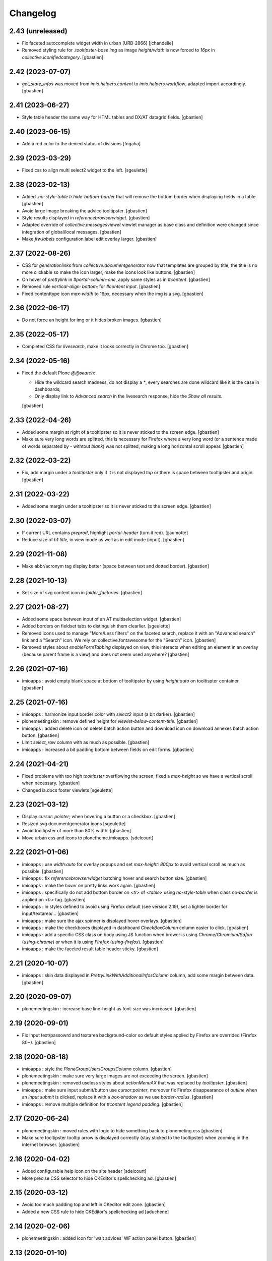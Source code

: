 Changelog
=========


2.43 (unreleased)
-----------------

- Fix faceted autocomplete widget width in urban [URB-2866]
  [jchandelle]

- Removed styling rule for `.tooltipster-base img` as image `height/width`
  is now forced to `16px` in `collective.iconifiedcategory`.
  [gbastien]

2.42 (2023-07-07)
-----------------

- `get_state_infos` was moved from `imio.helpers.content` to
  `imio.helpers.workflow`, adapted import accordingly.
  [gbastien]

2.41 (2023-06-27)
-----------------

- Style table header the same way for HTML tables and DX/AT datagrid fields.
  [gbastien]

2.40 (2023-06-15)
-----------------

- Add a red color to the denied status of divisions
  [fngaha]

2.39 (2023-03-29)
-----------------

- Fixed css to align multi select2 widget to the left.
  [sgeulette]

2.38 (2023-02-13)
-----------------

- Added `.no-style-table tr.hide-bottom-border` that will remove
  the bottom border when displaying fields in a table.
  [gbastien]
- Avoid large image breaking the advice tooltipster.
  [gbastien]
- Style results displayed in `referencebrowserwidget`.
  [gbastien]
- Adapted override of `collective.messagesviewet` viewlet manager as base class
  and definition were changed since integration of global/local messages.
  [gbastien]
- Make `ftw.labels` configuration label edit overlay larger.
  [gbastien]

2.37 (2022-08-26)
-----------------

- CSS for `generationlinks` from `collective.documentgenerator` now that templates
  are grouped by title, the title is no more clickable so make the icon larger,
  make the icons look like buttons.
  [gbastien]
- On hover of `prettylink` in `#portal-column-one`, apply same styles as in `#content`.
  [gbastien]
- Removed rule `vertical-align: bottom;` for `#content input`.
  [gbastien]
- Fixed contenttype icon `max-width` to 16px, necessary when the img is a svg.
  [gbastien]

2.36 (2022-06-17)
-----------------

- Do not force an height for img or it hides broken images.
  [gbastien]

2.35 (2022-05-17)
-----------------

- Completed CSS for `livesearch`, make it looks correctly in Chrome too.
  [gbastien]

2.34 (2022-05-16)
-----------------

- Fixed the default Plone `@@search`:

  - Hide the wildcard search madness, do not display a `*`, every searches are
    done wildcard like it is the case in dashboards;
  - Only display link to `Advanced search` in the livesearch response,
    hide the `Show all results`.

  [gbastien]

2.33 (2022-04-26)
-----------------

- Added some margin at right of a tooltipster so it is never sticked to the screen edge.
  [gbastien]
- Make sure very long words are splitted, this is necessary for Firefox where
  a very long word (or a sentence made of words separated by `-` withtout `blank`)
  was not splitted, making a long horizontal scroll appear.
  [gbastien]

2.32 (2022-03-22)
-----------------

- Fix, add margin under a `tooltipster` only if it is not displayed `top`
  or there is space between tooltipster and origin.
  [gbastien]

2.31 (2022-03-22)
-----------------

- Added some margin under a tooltipster so it is never sticked to the screen edge.
  [gbastien]

2.30 (2022-03-07)
-----------------

- If current URL contains `preprod`, highlight `portal-header` (turn it red).
  [jjaumotte]
- Reduce size of `h1 title`, in view mode as well as in edit mode (input).
  [gbastien]

2.29 (2021-11-08)
-----------------

- Make abbr/acronym tag display better (space between text and dotted border).
  [gbastien]

2.28 (2021-10-13)
-----------------

- Set size of svg content icon in `folder_factories`.
  [gbastien]

2.27 (2021-08-27)
-----------------

- Added some space between input of an AT multiselection widget.
  [gbastien]
- Added borders on fieldset tabs to distinguish them clearlier.
  [sgeulette]
- Removed icons used to manage "More/Less filters" on the faceted search,
  replace it with an "Advanced search" link and a "Search" icon.
  We rely on collective.fontawesome for the "Search" icon.
  [gbastien]
- Removed styles about `enableFormTabbing` displayed on view, this interacts
  when editing an element in an overlay (because parent frame is a view)
  and does not seem used anywhere?
  [gbastien]

2.26 (2021-07-16)
-----------------

- imioapps : avoid empty blank space at bottom of tooltipster by using
  `height:auto` on tooltispter container.
  [gbastien]

2.25 (2021-07-16)
-----------------

- imioapps : harmonize input border color with `select2` input (a bit darker).
  [gbastien]
- plonemeetingskin : remove defined height for `viewlet-below-content-title`.
  [gbastien]
- imioapps : added delete icon on delete batch action button and
  download icon on download annexes batch action button.
  [gbastien]
- Limit `select_row` column with as much as possible.
  [gbastien]
- imioapps : increased a bit padding bottom between fields on edit forms.
  [gbastien]

2.24 (2021-04-21)
-----------------

- Fixed problems with too high `tooltipster` overflowing the screen,
  fixed a `max-height` so we have a vertical scroll when necessary.
  [gbastien]
- Changed ia.docs footer viewlets
  [sgeulette]

2.23 (2021-03-12)
-----------------

- Display `cursor: pointer;` when hovering a button or a checkbox.
  [gbastien]
- Resized svg documentgenerator icons
  [sgeulette]
- Avoid tooltipster of more than 80% width.
  [gbastien]
- Move urban css and icons to plonetheme.imioapps.
  [sdelcourt]

2.22 (2021-01-06)
-----------------

- imioapps : use `width:auto` for overlay popups and set `max-height: 800px`
  to avoid vertical scroll as much as possible.
  [gbastien]
- imioapps : fix `referencebrowserwidget` batching hover and search button size.
  [gbastien]
- imioapps : make the `hover` on pretty links work again.
  [gbastien]
- imioapps : specifically do not add bottom border on `<tr>` of `<table>` using
  `no-style-table` when class `no-border` is applied on `<tr>` tag.
  [gbastien]
- imioapps : in styles defined to avoid using Firefox default (see version 2.19),
  set a lighter border for input/textarea/...
  [gbastien]
- imioapps : make sure the ajax spinner is displayed hover overlays.
  [gbastien]
- imioapps : make the checkboxes displayed in dashboard `CheckBoxColumn`
  column easier to click.
  [gbastien]
- imioapps : add a specific CSS class on body using JS function when brower is
  using `Chrome/Chromium/Safari` (`using-chrome`) or
  when it is using `Firefox` (`using-firefox`).
  [gbastien]
- imioapps : make the faceted result table header sticky.
  [gbastien]

2.21 (2020-10-07)
-----------------

- imioapps : skin data displayed in `PrettyLinkWithAdditionalInfosColumn` column,
  add some margin between data.
  [gbastien]

2.20 (2020-09-07)
-----------------

- plonemeetingskin : increase base line-height as font-size was increased.
  [gbastien]

2.19 (2020-09-01)
-----------------

- Fix input text/passowrd and textarea background-color so default styles
  applied by Firefox are overrided (Firefox 80+).
  [gbastien]

2.18 (2020-08-18)
-----------------

- imioapps : style the `PloneGroupUsersGroupsColumn` column.
  [gbastien]
- plonemeetingskin : make sure very large images are not
  exceeding the screen.
  [gbastien]
- plonemeetingskin : removed useless styles about `actionMenuAX`
  that was replaced by `tooltipster`.
  [gbastien]
- imioapps : make sure input submit/button use `cursor:pointer`, moreover
  fix Firefox disappearance of `outline` when an `input submit` is clicked,
  replace it with a `box-shadow` as we use `border-radius`.
  [gbastien]
- imioapps : remove multiple definition for `#content legend padding`.
  [gbastien]

2.17 (2020-06-24)
-----------------

- plonemeetingskin : moved rules with logic to hide something
  back to plonemeting.css
  [gbastien]
- Make sure tooltipster tooltip arrow is displayed correctly
  (stay sticked to the tooltipster) when zooming in the internet browser.
  [gbastien]

2.16 (2020-04-02)
-----------------

- Added configurable help icon on the site header
  [sdelcourt]
- More precise CSS selector to hide CKEditor's spellchecking ad.
  [gbastien]

2.15 (2020-03-12)
-----------------

- Avoid too much padding top and left in CKeditor edit zone.
  [gbastien]
- Added a new CSS rule to hide CKEditor's spellchecking ad [aduchene]

2.14 (2020-02-06)
-----------------

- plonemeetingskin : added icon for 'wait advices' WF action panel button.
  [gbastien]

2.13 (2020-01-10)
-----------------

- As state color is defined on `<span>` with `imio.prettylink`,
  define `linkColor` on hover.
  [gbastien]

2.12 (2019-10-14)
-----------------

- Use common CSS for workflowstate viewlet.
  [gbastien]

2.11 (2019-09-12)
-----------------

- Added style for apButtonSelect class of actionspanel.
  [sgeulette]
- Added CSS for datagridfield rendered in a dashboard additional infos column.
  [gbastien]
- Added workflowstate viewlet
  [sgeulette]
- Added css for apButtonAction_edit.
  [sgeulette]

2.10 (2019-06-28)
-----------------

- Set `collective.behavior.talcondition` input field `width` to `99%`.
  [gbastien]

2.9 (2019-06-08)
----------------

- Set `padding-top: 0.5em;` instead `padding-top: 1em;` for
  `td.table_widget_value` so it is the same value as for
  `td.table_widget_label` and label/value are correctly aligned in views
  using it (our default dexterity view).
  [gbastien]

2.8 (2019-05-16)
----------------

- Added spinner_small.gif image and use it in the async_actions_panel div.
  [gbastien]
- Purge and redefine bundles used by resources registries
  (portal_css/portal_javascripts).
  [gbastien]
- Make sure a:visited links in portlets have same color as a:link.
  [gbastien]
- As header's height is `position:fixed`, compute the `#emptyviewlet`'s height
  dynamically using JS.  Viewlet's height is computed by calling the JS method
  directly in `empty.pt` so we do not see viewlet size changing.
  [gbastien]
- If current URL contains `imio-test`, highlight `portal-header` (turn it red).
  [gbastien]
- Override the `plone_context_state` view to redefine `canonical_object_url`
  to strip the `URL` containing `portal_factory` as this URL is used to call
  asynchronous JS functions.
  [gbastien]

2.7 (2019-01-28)
----------------

- pst css.
  [sgeulette]

2.6 (2019-01-25)
----------------

- imioapps : fixed fieldset legend height to 18px.
  [gbastien]
- plonemeetingskin : added icon for 'reorder items' action panel button.
  [gbastien]

2.5 (2018-12-18)
----------------

- imioapps : limit margin-bottom under fieldset.
  [gbastien]
- plonemeetingskin : remove margin under table displaying item infos
  on the item view.
  [gbastien]

2.4 (2018-12-04)
----------------

- plonemeetingskin : do not define border for .enableFormTabbing on
  faceted navigation.
  [gbastien]

2.3 (2018-11-29)
----------------

- Make sure dotted bottom border is displayed when using class 'link-tooltip'
  and element is used in a table.listing because base.css removes border-bottom
  using a !important...
  [gbastien]

2.2 (2018-11-20)
----------------

- Do not use `"` in dtml `fontFamily` property from `imioapps_properties.props`
  or it can not be used in `dtml`, used `'` instead.
  [gbastien]
- Skin `Add contact` link at bottom of `collective.contact.core` organization
  view so it is isolated from linked contacts and displayed correctly when
  using an actions panel viewlet at the bottom of the page.
  [gbastien]
- Set relative position on header in manage-viewlets view
  [sgeulette]
- Skin `collective.contact.core` `tooltip` to manage fixed width and correct
  display when `tooltip` content is too long.
  [gbastien]
- Skin z3c.form datagridfield to indentify row content.
  [gbastien]
- Added css to style as list li tag in overlay link integrity delete confirmation
  [sgeulette]
- Increase height of dropdown list of querystring dropdown widget
  (Collection query field widget).
  [gbastien]
- Be more precise about label for which bold is removed, only apply to
  multiselection lists of DX and AT.
  [gbastien]
- Adapted to not use position:absolute for fieldset legend.
  [gbastien]

2.1 (2018-07-23)
----------------

- Fix header so it is always visible.
  [gbastien]
- Depends on `collective.messagesviewlet` as we override the viewlet to move it
  from `IPortalHeader` to `IPortalTop` viewletmanager.
  [gbastien]
- Updated spinner.gif image to fit with skin default colors.
  [gbastien]
- Removed left-padding for #portal-globalnav.
  [gbastien]

2.0.17 (2018-04-20)
-------------------

- Limit padding for tooltipstered content.
  [gbastien]

2.0.16 (2018-02-23)
-------------------

- Adapted to new styles of tooltipster 4.2.6.
  [gbastien]

2.0.15 (2018-01-30)
-------------------

- Skin column-two the same way as column-one.  This makes portlets displayed
  on the left or on the right look similar.
  [gbastien]
- Hide borders of tables using class `no-style-table`.
  [gbastien]

2.0.14 (2017-12-07)
-------------------

- Only display the `scan` tab on annexes to roles `Manager/MeetingManager`.
  [gbastien]

2.0.13 (2017-11-28)
-------------------

- Set `vertical-align: bottom` for `input` instead `vertical-align: text-top`
  for `label` to align `input` and `label` correctly.
  [gbastien]

2.0.12 (2017-11-24)
-------------------

- Added favicon.
  [sgeulette]
- Skin `input#form-buttons-cancel` the same way `input.standalone` and skin
  `collective.eeafaceted.batchactions` buttons the same way `imio.actionspanel`
  buttons.
  [gbastien]

2.0.11 (2017-10-05)
-------------------

- Display navigation portlet same way as other portlets.
  [gbastien]
- Display the infos in the CKeditor SCAYT WebSpellChecker popup correctly.
  [gbastien]

2.0.10 (2017-08-30)
-------------------

- Removed styling for class `form.apFormButton` as it was removed from
  imio.actionspanel 1.29+, the add content select now uses the standard
  `apButton` CSS class like other buttons.
  [gbastien]
- Skin portletFooter to align it right.
  [gbastien]

2.0.9 (2017-08-28)
------------------

- Added icon for the store_every_items_decision_as_annex action
  in the plonemeetingskin.
  [gbastien]
- Fixed fieldset/legend top padding.

2.0.8 (2017-06-09)
------------------

- Make <abbr> and <acronym> dotted underline work for every browsers.
  [gbastien]
- Removed useless code about MeetingFile in plonemeetingskin.
  [gbastien]
- Display <th> of table the same way as it is rendered by appy.pod, namely text
  black and grey background.
  [gbastien]

2.0.7 (2017-03-22)
------------------

- Use a brighter blue color for links.
  [gbastien]

2.0.6 (2017-03-14)
------------------

- Highlight the 'lost password?' link in the login_form.
- Style actionspanel select button
- Adapted styles so font-size and line-height are the same while using CKeditor
- Added file imioapps_ckeditor_moonolisa.css.dtml that is enabled when the
  Moono-Lisa skin is selected in CKEditor properties.  This makes it work
  correctly in Chrome and greyed a bit more the selected buttons
- Reduce fieldset padding in form fieldset tabbing

2.0.5 (2017-01-25)
------------------

- Do not use 'float: left;' to move the <legend> tag, it is not working
  anymore with recent versions of Chrome.  Instead use 'position: absolute;'.
  This works in both FF and Chrome and simplify overal CSS.
- Display AT and DX field title bold but selectable contents as normal.
  This is the case for radio buttons, multiple checkboxes, ...

2.0.4 (2016-12-05)
------------------

- Added margin-left for listingBar 'next elements' button or it sticks
  to previous one. This appears until Plone 4.3.8.
- Update pstskin profile (reduce logo, change css)


2.0.3 (2016-06-17)
------------------

- Removed styling for tags <acronym> and <abbr>.
- Optimized icon position on buttons.
- Small fixes for Chrome.


2.0.2 (2016-05-17)
------------------

- Display header correctly for anonymous when portal_tabs are displayed.
- Removed padding-left added by Firefox to input.
- Skin portlet News.


2.0.1 (2016-05-13)
------------------

- Use navBackgroundColor for listingBar hover and select color.
- Make sure broken images are shown in FF.
- Display default faceted widgets (not advanced) the same height.


2.0 (2016-04-19)
----------------

- New layout.


1.2.7 (2016-01-21)
------------------

- Removed 'meetingadvice' icon relevant CSS as it uses a real icon now.
- Define 'height' for search button so it is displayed correctly in Chrome.
- Added left/right padding to collective.messagesviewlet message.
- Limit padding in z3ctable header cells.


1.2.6 (2015-12-03)
------------------

- imioapps : use a bigger spinner.gif and grey page when faceted is locked

1.2.5 (2015-07-14)
------------------

- Several adaptations regarding imio.dashboard integration

1.2.4 (2015-03-18)
------------------
- plonemeetingskin : do not display a contenttype-x icon for type 'MeetingFile' and 'MeetingItem'
- imioapps : skin also listingBar displayed in referencebrowserwidget

1.2.3 (2014-09-23)
------------------
- Added back skins.zcml that register File System Directory Views
- Added profile to go to version 1.2.3 that removes old _templates File System Directory Views

1.2.2 (2014-09-23)
------------------
- Fixes.

1.2.1 (2014-09-23)
------------------
- Fixes.

1.2 (2014-09-22)
----------------
- Fixes.

1.1 (2014-03-07)
----------------
- Adapted styles

1.0 (2014-02-12)
----------------
- First release, added 4 skins : dmsmailskin, imioapps, plonemeetingskin, pstskin
